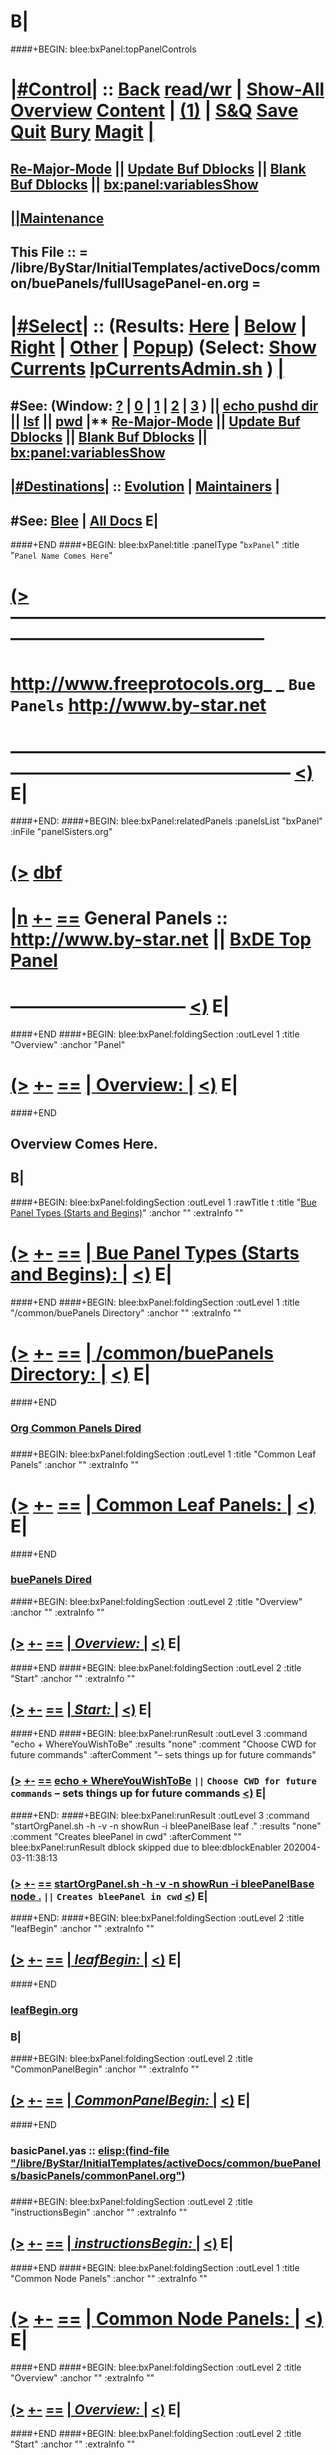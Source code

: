 * B|
####+BEGIN: blee:bxPanel:topPanelControls
*  [[elisp:(org-cycle)][|#Control|]] :: [[elisp:(blee:bnsm:menu-back)][Back]] [[elisp:(toggle-read-only)][read/wr]] | [[elisp:(show-all)][Show-All]]  [[elisp:(org-shifttab)][Overview]]  [[elisp:(progn (org-shifttab) (org-content))][Content]] | [[elisp:(delete-other-windows)][(1)]] | [[elisp:(progn (save-buffer) (kill-buffer))][S&Q]] [[elisp:(save-buffer)][Save]] [[elisp:(kill-buffer)][Quit]] [[elisp:(bury-buffer)][Bury]]  [[elisp:(magit)][Magit]]  [[elisp:(org-cycle)][| ]]
**  [[elisp:(blee:buf:re-major-mode)][Re-Major-Mode]] ||  [[elisp:(org-dblock-update-buffer-bx)][Update Buf Dblocks]] || [[elisp:(org-dblock-bx-blank-buffer)][Blank Buf Dblocks]] || [[elisp:(bx:panel:variablesShow)][bx:panel:variablesShow]]
**  [[elisp:(blee:menu-sel:comeega:maintenance:popupMenu)][||Maintenance]] 
**  This File :: *= /libre/ByStar/InitialTemplates/activeDocs/common/buePanels/fullUsagePanel-en.org =* 
*  [[elisp:(org-cycle)][|#Select|]]  :: (Results: [[elisp:(blee:bnsm:results-here)][Here]] | [[elisp:(blee:bnsm:results-split-below)][Below]] | [[elisp:(blee:bnsm:results-split-right)][Right]] | [[elisp:(blee:bnsm:results-other)][Other]] | [[elisp:(blee:bnsm:results-popup)][Popup]]) (Select:  [[elisp:(lsip-local-run-command "lpCurrentsAdmin.sh -i currentsGetThenShow")][Show Currents]]  [[elisp:(lsip-local-run-command "lpCurrentsAdmin.sh")][lpCurrentsAdmin.sh]] ) [[elisp:(org-cycle)][| ]]
**  #See:  (Window: [[elisp:(blee:bnsm:results-window-show)][?]] | [[elisp:(blee:bnsm:results-window-set 0)][0]] | [[elisp:(blee:bnsm:results-window-set 1)][1]] | [[elisp:(blee:bnsm:results-window-set 2)][2]] | [[elisp:(blee:bnsm:results-window-set 3)][3]] ) || [[elisp:(lsip-local-run-command-here "echo pushd dest")][echo pushd dir]] || [[elisp:(lsip-local-run-command-here "lsf")][lsf]] || [[elisp:(lsip-local-run-command-here "pwd")][pwd]] |**  [[elisp:(blee:buf:re-major-mode)][Re-Major-Mode]] ||  [[elisp:(org-dblock-update-buffer-bx)][Update Buf Dblocks]] || [[elisp:(org-dblock-bx-blank-buffer)][Blank Buf Dblocks]] || [[elisp:(bx:panel:variablesShow)][bx:panel:variablesShow]] 
**  [[elisp:(org-cycle)][|#Destinations|]] :: [[Evolution]] | [[Maintainers]]  [[elisp:(org-cycle)][| ]]
**  #See:  [[elisp:(bx:bnsm:top:panel-blee)][Blee]] | [[elisp:(bx:bnsm:top:panel-listOfDocs)][All Docs]]  E|
####+END
####+BEGIN: blee:bxPanel:title :panelType "=bxPanel=" :title "~Panel Name Comes Here~"
* [[elisp:(show-all)][(>]] -------------------------------------------------------------------------------------------------- 
*   [[img-link:file:/bisos/blee/env/images/fpfByStarElipseTop-50.png][http://www.freeprotocols.org]]_ _   ~Bue Panels~   [[img-link:file:/bisos/blee/env/images/fpfByStarElipseBottom-50.png][http://www.by-star.net]]
* ------------------------------------------------------------------------------------------------------  [[elisp:(org-shifttab)][<)]] E|
####+END:
####+BEGIN: blee:bxPanel:relatedPanels :panelsList "bxPanel" :inFile "panelSisters.org"
* [[elisp:(show-all)][(>]] [[elisp:(describe-function 'org-dblock-write:blee:bxPanel:relatedPanels)][dbf]]
* [[elisp:(show-all)][|n]] [[elisp:(blee:menu-sel:outline:popupMenu)][+-]] [[elisp:(blee:menu-sel:navigation:popupMenu)][==]]   General Panels ::   [[img-link:file:/bisos/blee/env/images/bystarInside.jpg][http://www.by-star.net]] ||  [[elisp:(find-file "/libre/ByStar/InitialTemplates/activeDocs/listOfDocs/fullUsagePanel-en.org")][BxDE Top Panel]]
*                                      ------------------------------                                     [[elisp:(org-shifttab)][<)]] E|
####+END
####+BEGIN: blee:bxPanel:foldingSection :outLevel 1 :title "Overview" :anchor "Panel"
* [[elisp:(show-all)][(>]] [[elisp:(blee:menu-sel:outline:popupMenu)][+-]] [[elisp:(blee:menu-sel:navigation:popupMenu)][==]]       [[elisp:(org-cycle)][| *Overview:* |]] <<Panel>>   [[elisp:(org-shifttab)][<)]] E|
####+END
** 
** Overview Comes Here.
** B|
####+BEGIN: blee:bxPanel:foldingSection :outLevel 1 :rawTitle t :title "_Bue Panel Types (Starts and Begins)_" :anchor "" :extraInfo ""
* [[elisp:(show-all)][(>]] [[elisp:(blee:menu-sel:outline:popupMenu)][+-]] [[elisp:(blee:menu-sel:navigation:popupMenu)][==]]     [[elisp:(org-cycle)][| _Bue Panel Types (Starts and Begins)_: |]]    [[elisp:(org-shifttab)][<)]] E|
####+END
####+BEGIN: blee:bxPanel:foldingSection :outLevel 1 :title "/common/buePanels Directory" :anchor "" :extraInfo ""
* [[elisp:(show-all)][(>]] [[elisp:(blee:menu-sel:outline:popupMenu)][+-]] [[elisp:(blee:menu-sel:navigation:popupMenu)][==]]       [[elisp:(org-cycle)][| */common/buePanels Directory:* |]]    [[elisp:(org-shifttab)][<)]] E|
####+END
*** 
***   [[elisp:(dired-other-window "/libre/ByStar/InitialTemplates/activeDocs/common")][Org Common Panels Dired]]
*** 
####+BEGIN: blee:bxPanel:foldingSection :outLevel 1 :title "Common Leaf Panels" :anchor "" :extraInfo ""
* [[elisp:(show-all)][(>]] [[elisp:(blee:menu-sel:outline:popupMenu)][+-]] [[elisp:(blee:menu-sel:navigation:popupMenu)][==]]       [[elisp:(org-cycle)][| *Common Leaf Panels:* |]]    [[elisp:(org-shifttab)][<)]] E|
####+END
***  [[elisp:(dired "/libre/ByStar/InitialTemplates/activeDocs/common/buePanels")][buePanels Dired]]
####+BEGIN: blee:bxPanel:foldingSection :outLevel 2 :title "Overview" :anchor "" :extraInfo ""
** [[elisp:(show-all)][(>]] [[elisp:(blee:menu-sel:outline:popupMenu)][+-]] [[elisp:(blee:menu-sel:navigation:popupMenu)][==]]       [[elisp:(org-cycle)][| /Overview:/ |]]    [[elisp:(org-shifttab)][<)]] E|
####+END
####+BEGIN: blee:bxPanel:foldingSection :outLevel 2 :title "Start" :anchor "" :extraInfo ""
** [[elisp:(show-all)][(>]] [[elisp:(blee:menu-sel:outline:popupMenu)][+-]] [[elisp:(blee:menu-sel:navigation:popupMenu)][==]]       [[elisp:(org-cycle)][| /Start:/ |]]    [[elisp:(org-shifttab)][<)]] E|
####+END
####+BEGIN: blee:bxPanel:runResult :outLevel 3  :command "echo + WhereYouWishToBe"  :results "none" :comment "Choose CWD for future commands" :afterComment "-- sets things up for future commands"
*** [[elisp:(show-all)][(>]] [[elisp:(blee:menu-sel:outline:popupMenu)][+-]] [[elisp:(blee:menu-sel:navigation:popupMenu)][==]]     [[elisp:(lsip-local-run-command "echo + WhereYouWishToBe")][echo + WhereYouWishToBe]] ~||~  =Choose CWD for future commands= -- sets things up for future commands  [[elisp:(org-shifttab)][<)]] E|
####+END:
####+BEGIN: blee:bxPanel:runResult :outLevel 3  :command "startOrgPanel.sh -h -v -n showRun -i bleePanelBase leaf ."  :results "none" :comment "Creates bleePanel in cwd" :afterComment ""
blee:bxPanel:runResult dblock skipped due to blee:dblockEnabler 202004-03-11:38:13
*** [[elisp:(show-all)][(>]] [[elisp:(blee:menu-sel:outline:popupMenu)][+-]] [[elisp:(blee:menu-sel:navigation:popupMenu)][==]]     [[elisp:(lsip-local-run-command "startOrgPanel.sh -h -v -n showRun -i bleePanelBase node .")][startOrgPanel.sh -h -v -n showRun -i bleePanelBase node .]] ~||~  =Creates bleePanel in cwd=   [[elisp:(org-shifttab)][<)]] E|

####+END:
####+BEGIN: blee:bxPanel:foldingSection :outLevel 2 :title "leafBegin" :anchor "" :extraInfo ""
** [[elisp:(show-all)][(>]] [[elisp:(blee:menu-sel:outline:popupMenu)][+-]] [[elisp:(blee:menu-sel:navigation:popupMenu)][==]]       [[elisp:(org-cycle)][| /leafBegin:/ |]]    [[elisp:(org-shifttab)][<)]] E|
####+END
***  [[elisp:(find-file "/libre/ByStar/InitialTemplates/activeDocs/common/buePanels/leafPanels/leafBegin.org")][leafBegin.org]]
*** B|
####+BEGIN: blee:bxPanel:foldingSection :outLevel 2 :title "CommonPanelBegin" :anchor "" :extraInfo ""
** [[elisp:(show-all)][(>]] [[elisp:(blee:menu-sel:outline:popupMenu)][+-]] [[elisp:(blee:menu-sel:navigation:popupMenu)][==]]       [[elisp:(org-cycle)][| /CommonPanelBegin:/ |]]    [[elisp:(org-shifttab)][<)]] E|
####+END
*** 
***  basicPanel.yas  :: [[elisp:(find-file "/libre/ByStar/InitialTemplates/activeDocs/common/buePanels/basicPanels/commonPanel.org")]]
*** 
####+BEGIN: blee:bxPanel:foldingSection :outLevel 2 :title "instructionsBegin" :anchor "" :extraInfo ""
** [[elisp:(show-all)][(>]] [[elisp:(blee:menu-sel:outline:popupMenu)][+-]] [[elisp:(blee:menu-sel:navigation:popupMenu)][==]]       [[elisp:(org-cycle)][| /instructionsBegin:/ |]]    [[elisp:(org-shifttab)][<)]] E|
####+END
####+BEGIN: blee:bxPanel:foldingSection :outLevel 1 :title "Common Node Panels" :anchor "" :extraInfo ""
* [[elisp:(show-all)][(>]] [[elisp:(blee:menu-sel:outline:popupMenu)][+-]] [[elisp:(blee:menu-sel:navigation:popupMenu)][==]]       [[elisp:(org-cycle)][| *Common Node Panels:* |]]    [[elisp:(org-shifttab)][<)]] E|
####+END
####+BEGIN: blee:bxPanel:foldingSection :outLevel 2 :title "Overview" :anchor "" :extraInfo ""
** [[elisp:(show-all)][(>]] [[elisp:(blee:menu-sel:outline:popupMenu)][+-]] [[elisp:(blee:menu-sel:navigation:popupMenu)][==]]       [[elisp:(org-cycle)][| /Overview:/ |]]    [[elisp:(org-shifttab)][<)]] E|
####+END
####+BEGIN: blee:bxPanel:foldingSection :outLevel 2 :title "Start" :anchor "" :extraInfo ""
** [[elisp:(show-all)][(>]] [[elisp:(blee:menu-sel:outline:popupMenu)][+-]] [[elisp:(blee:menu-sel:navigation:popupMenu)][==]]       [[elisp:(org-cycle)][| /Start:/ |]]    [[elisp:(org-shifttab)][<)]] E|
####+END
####+BEGIN: blee:bxPanel:runResult :outLevel 3  :command "echo + WhereYouWishToBe"  :results "none" :comment "Choose CWD for future commands" :afterComment "-- sets things up for future commands"
*** [[elisp:(show-all)][(>]] [[elisp:(blee:menu-sel:outline:popupMenu)][+-]] [[elisp:(blee:menu-sel:navigation:popupMenu)][==]]     [[elisp:(lsip-local-run-command "echo + WhereYouWishToBe")][echo + WhereYouWishToBe]] ~||~  =Choose CWD for future commands= -- sets things up for future commands  [[elisp:(org-shifttab)][<)]] E|
####+END:
####+BEGIN: blee:bxPanel:runResult :outLevel 3  :command "startOrgPanel.sh -h -v -n showRun -i bleePanelBase node ."  :results "none" :comment "Creates bleePanel in cwd" :afterComment ""
blee:bxPanel:runResult dblock skipped due to blee:dblockEnabler 202004-03-11:38:29
*** [[elisp:(show-all)][(>]] [[elisp:(blee:menu-sel:outline:popupMenu)][+-]] [[elisp:(blee:menu-sel:navigation:popupMenu)][==]]     [[elisp:(lsip-local-run-command "startOrgPanel.sh -h -v -n showRun -i bleePanelBase node .")][startOrgPanel.sh -h -v -n showRun -i bleePanelBase node .]] ~||~  =Creates bleePanel in cwd=   [[elisp:(org-shifttab)][<)]] E|

####+END:
####+BEGIN: blee:bxPanel:foldingSection :outLevel 2 :title "Begin" :anchor "" :extraInfo ""
** [[elisp:(show-all)][(>]] [[elisp:(blee:menu-sel:outline:popupMenu)][+-]] [[elisp:(blee:menu-sel:navigation:popupMenu)][==]]       [[elisp:(org-cycle)][| /Begin:/ |]]    [[elisp:(org-shifttab)][<)]] E|
####+END
*** 
***    [[elisp:(find-file "/libre/ByStar/InitialTemplates/activeDocs/common/buePanels/nodePanels/nodeBegin.org")][nodeBegin.org]] 
***    [[elisp:(find-file "/libre/ByStar/InitialTemplates/activeDocs/common/buePanels/nodePanels/menuBegin.org")][menuBegin.org]] 
**** 
####+BEGIN: blee:bxPanel:foldingSection :outLevel 1 :title "Blee Leaf And Node Panels" :anchor "" :extraInfo ""
* [[elisp:(show-all)][(>]] [[elisp:(blee:menu-sel:outline:popupMenu)][+-]] [[elisp:(blee:menu-sel:navigation:popupMenu)][==]]       [[elisp:(org-cycle)][| *Blee Leaf And Node Panels:* |]]    [[elisp:(org-shifttab)][<)]] E|
####+END
####+BEGIN: blee:bxPanel:foldingSection :outLevel 2 :title "Overview" :anchor "" :extraInfo ""
** [[elisp:(show-all)][(>]] [[elisp:(blee:menu-sel:outline:popupMenu)][+-]] [[elisp:(blee:menu-sel:navigation:popupMenu)][==]]       [[elisp:(org-cycle)][| /Overview:/ |]]    [[elisp:(org-shifttab)][<)]] E|
####+END
####+BEGIN: blee:bxPanel:foldingSection :outLevel 2 :title "Start" :anchor "" :extraInfo ""
** [[elisp:(show-all)][(>]] [[elisp:(blee:menu-sel:outline:popupMenu)][+-]] [[elisp:(blee:menu-sel:navigation:popupMenu)][==]]       [[elisp:(org-cycle)][| /Start:/ |]]    [[elisp:(org-shifttab)][<)]] E|
####+END
####+BEGIN: blee:bxPanel:runResult :outLevel 3  :command "echo + WhereYouWishToBe"  :results "none" :comment "Choose CWD for future commands" :afterComment "-- sets things up for future commands"
*** [[elisp:(show-all)][(>]] [[elisp:(blee:menu-sel:outline:popupMenu)][+-]] [[elisp:(blee:menu-sel:navigation:popupMenu)][==]]     [[elisp:(lsip-local-run-command "echo + WhereYouWishToBe")][echo + WhereYouWishToBe]] ~||~  =Choose CWD for future commands= -- sets things up for future commands  [[elisp:(org-shifttab)][<)]] E|
####+END:
####+BEGIN: blee:bxPanel:runResult :outLevel 3  :command "startOrgPanel.sh -h -v -n showRun -i bleePanelBase leaf ."  :results "none" :comment "Creates bleePanel in cwd" :afterComment ""
*** [[elisp:(show-all)][(>]] [[elisp:(blee:menu-sel:outline:popupMenu)][+-]] [[elisp:(blee:menu-sel:navigation:popupMenu)][==]]     [[elisp:(lsip-local-run-command "startOrgPanel.sh -h -v -n showRun -i bleePanelBase leaf .")][startOrgPanel.sh -h -v -n showRun -i bleePanelBase leaf .]] ~||~  =Creates bleePanel in cwd=   [[elisp:(org-shifttab)][<)]] E|
####+END:
####+BEGIN: blee:bxPanel:foldingSection :outLevel 2 :title "Begin" :anchor "" :extraInfo ""
** [[elisp:(show-all)][(>]] [[elisp:(blee:menu-sel:outline:popupMenu)][+-]] [[elisp:(blee:menu-sel:navigation:popupMenu)][==]]       [[elisp:(org-cycle)][| /Begin:/ |]]    [[elisp:(org-shifttab)][<)]] E|
####+END
####+BEGIN: blee:bxPanel:foldingSection :outLevel 1 :rawTitle t :title "_Starts_" :anchor "" :extraInfo "Segments, foldings, etc"
* [[elisp:(show-all)][(>]] [[elisp:(blee:menu-sel:outline:popupMenu)][+-]] [[elisp:(blee:menu-sel:navigation:popupMenu)][==]]     [[elisp:(org-cycle)][| _Starts_: |]]  Segments, foldings, etc  [[elisp:(org-shifttab)][<)]] E|
####+END
####+BEGIN: blee:bxPanel:foldingSection :outLevel 1 :title "startOrgPanel.sh" :anchor "" :extraInfo "/ICM/"
* [[elisp:(show-all)][(>]] [[elisp:(blee:menu-sel:outline:popupMenu)][+-]] [[elisp:(blee:menu-sel:navigation:popupMenu)][==]]       [[elisp:(org-cycle)][| *startOrgPanel.sh:* |]]  /ICM/  [[elisp:(org-shifttab)][<)]] E|
####+END
####+BEGIN: blee:bxPanel:runResult :outLevel 2 :command "startOrgPanel.sh -i examples | emlOutFilter.sh -i iimToEmlStdout 3"  :results t :comment "Examples" :afterComment "-- std ICM"
** [[elisp:(show-all)][(>]] [[elisp:(blee:menu-sel:outline:popupMenu)][+-]] [[elisp:(blee:menu-sel:navigation:popupMenu)][==]]     [[elisp:(lsip-local-run-command "startOrgPanel.sh -i examples | emlOutFilter.sh -i iimToEmlStdout 3")][startOrgPanel.sh -i examples | emlOutFilter.sh -i iimToEmlStdout 3]] _::_ [[elisp:(blee:org-update-named-dblocks-above)][D-Run]]  [[elisp:(org-cycle)][| /Results:/ |]]  ~||~  =Examples= -- std ICM  |
Last Executed at: 202004-03-12:33:58  by: lsipusr on: bisp0017
----------------------------
***  [[elisp:(org-show-subtree)][|=]]  [[elisp:(org-cycle)][| ]]  [[elisp:(beginning-of-buffer)][Top]] | [[elisp:(delete-other-windows)][(1)]] | [[elisp:(org-top-overview)][(O)]]  #################  COMMON SEEDED EXAMPLES  #################
[[elisp:(lsip-local-run-command-here "startOrgPanel.sh -i examplesCommonSeeded")][startOrgPanel.sh -i examplesCommonSeeded]] 
[[elisp:(lsip-local-run-command-here "startOrgPanel.sh -i iimPanelUsages")][startOrgPanel.sh -i iimPanelUsages]] 
[[elisp:(lsip-local-run-command-here "startOrgPanel.sh -i visit")][startOrgPanel.sh -i visit]] 
[[elisp:(lsip-local-run-command-here "startOrgPanel.sh -i gotoPanel")][startOrgPanel.sh -i gotoPanel]] 
[[elisp:(lsip-local-run-command-here "startOrgPanel.sh -i iifAuxInvoke describeF lsIifs")][startOrgPanel.sh -i iifAuxInvoke describeF lsIifs]] 
[[elisp:(lsip-local-run-command-here "startOrgPanel.sh -i lsIifs")][startOrgPanel.sh -i lsIifs]] 
[[elisp:(lsip-local-run-command-here "startOrgPanel.sh -i describe | emlVisit")][startOrgPanel.sh -i describe | emlVisit]] 
[[elisp:(lsip-local-run-command-here "startOrgPanel.sh -i examples | iimToEmlVisit")][startOrgPanel.sh -i examples | iimToEmlVisit]] 
***  [[elisp:(org-show-subtree)][|=]]  [[elisp:(org-cycle)][| ]]  [[elisp:(beginning-of-buffer)][Top]] | [[elisp:(delete-other-windows)][(1)]] | [[elisp:(org-top-overview)][(O)]]  ###############################  startOrgPanel.sh  #################################
***  [[elisp:(org-show-subtree)][|=]]  [[elisp:(org-cycle)][| ]]  [[elisp:(beginning-of-buffer)][Top]] | [[elisp:(delete-other-windows)][(1)]] | [[elisp:(org-top-overview)][(O)]]  #################  Common File Tree Object Examples  #################
[[elisp:(lsip-local-run-command-here "startOrgPanel.sh -h -v -n showRun -i ftoCommonExamples")][startOrgPanel.sh -h -v -n showRun -i ftoCommonExamples]] 
***  [[elisp:(org-show-subtree)][|=]]  [[elisp:(org-cycle)][| ]]  [[elisp:(beginning-of-buffer)][Top]] | [[elisp:(delete-other-windows)][(1)]] | [[elisp:(org-top-overview)][(O)]]  #################  Start Blee Node Panel Base  #################
[[elisp:(lsip-local-run-command-here "startOrgPanel.sh -h -v -n showRun -i bleePanelBase leaf .")][startOrgPanel.sh -h -v -n showRun -i bleePanelBase leaf .]] 
[[elisp:(lsip-local-run-command-here "startOrgPanel.sh -h -v -n showRun -i pypiLib auxNode .")][startOrgPanel.sh -h -v -n showRun -i pypiLib auxNode .]] 
[[elisp:(lsip-local-run-command-here "startOrgPanel.sh -h -v -n showRun -i pypiIcm leaf .")][startOrgPanel.sh -h -v -n showRun -i pypiIcm leaf .]] 
***  [[elisp:(org-show-subtree)][|=]]  [[elisp:(org-cycle)][| ]]  [[elisp:(beginning-of-buffer)][Top]] | [[elisp:(delete-other-windows)][(1)]] | [[elisp:(org-top-overview)][(O)]]  #################  Start Blee Leaf  #################
[[elisp:(lsip-local-run-command-here "startOrgPanel.sh -h -v -n showRun -i bleePanelBase newIcmScript.py")][startOrgPanel.sh -h -v -n showRun  -i bleePanelBase newIcmScript.py]] 

** [[elisp:(org-shifttab)][<)]] E|
####+END:
####+BEGIN: blee:bxPanel:runResult :outLevel 2 :command "startOrgPanel.sh -i examples"  :results nil :comment "Examples" :afterComment "-- std ICM"
** [[elisp:(show-all)][(>]] [[elisp:(blee:menu-sel:outline:popupMenu)][+-]] [[elisp:(blee:menu-sel:navigation:popupMenu)][==]]     [[elisp:(lsip-local-run-command "startOrgPanel.sh -i examples")][startOrgPanel.sh -i examples]] ~||~  =Examples= -- std ICM  [[elisp:(org-shifttab)][<)]] E|
####+END:
####+BEGIN: blee:bxPanel:foldingSection :outLevel 1 :rawTitle t :title "_Insertables_" :anchor "" :extraInfo "Segments, foldings, etc"
* [[elisp:(show-all)][(>]] [[elisp:(blee:menu-sel:outline:popupMenu)][+-]] [[elisp:(blee:menu-sel:navigation:popupMenu)][==]]     [[elisp:(org-cycle)][| _Insertables_: |]]  Segments, foldings, etc  [[elisp:(org-shifttab)][<)]] E|
####+END
####+BEGIN: blee:bxPanel:evolution
* [[elisp:(show-all)][(>]] [[elisp:(describe-function 'org-dblock-write:blee:bxPanel:evolution)][dbf]]
* [[elisp:(show-all)][|n]] [[elisp:(blee:menu-sel:outline:popupMenu)][+-]] [[elisp:(blee:menu-sel:navigation:popupMenu)][==]]     [[elisp:(org-cycle)][| <<Evolution>> *Maintenance:* | ]]  [[elisp:(blee:menu-sel:agenda:popupMenu)][||Agenda]]  [[elisp:(org-shifttab)][<)]] E|
####+END
####+BEGIN: blee:bxPanel:foldingSection :outLevel 2 :title "Notes, Ideas, Tasks, Agenda" :anchor "Tasks"
** [[elisp:(show-all)][(>]] [[elisp:(blee:menu-sel:outline:popupMenu)][+-]] [[elisp:(blee:menu-sel:navigation:popupMenu)][==]]       [[elisp:(org-cycle)][| /Notes, Ideas, Tasks, Agenda:/ |]] <<Tasks>>   [[elisp:(org-shifttab)][<)]] E|
####+END
*** TODO Some Idea
####+BEGIN: blee:bxPanel:evolutionMaintainers
** [[elisp:(show-all)][(>]] [[elisp:(describe-function 'org-dblock-write:blee:bxPanel:evolutionMaintainers)][dbf]]
** [[elisp:(show-all)][|n]] [[elisp:(blee:menu-sel:outline:popupMenu)][+-]] [[elisp:(blee:menu-sel:navigation:popupMenu)][==]]     [[elisp:(org-cycle)][| /= Bug Reports, Development Team: =/ | ]]  <<Maintainers>>  
***  Problem Report                       ::   [[elisp:(find-file "")][Send debbug Email]]
***  Maintainers                          ::   [[bbdb:Mohsen.*Banan]]  :: http://mohsen.1.banan.byname.net  E|
####+END
* B|
####+BEGIN: blee:bxPanel:footerPanelControls
* [[elisp:(show-all)][(>]] -------------------------------------------------------------------------------------------------- 
* /Footer Controls/ ::  [[elisp:(blee:bnsm:menu-back)][Back]]  [[elisp:(toggle-read-only)][toggle-read-only]]  [[elisp:(show-all)][Show-All]]  [[elisp:(org-shifttab)][Cycle Glob Vis]]  [[elisp:(delete-other-windows)][1 Win]]  [[elisp:(save-buffer)][Save]]   [[elisp:(kill-buffer)][Quit]]  [[elisp:(org-shifttab)][<)]] E|
####+END
####+BEGIN: blee:bxPanel:footerOrgParams
* [[elisp:(show-all)][(>]] [[elisp:(describe-function 'org-dblock-write:blee:bxPanel:footerOrgParams)][dbf]]
* [[elisp:(show-all)][|n]] [[elisp:(blee:menu-sel:outline:popupMenu)][+-]] [[elisp:(blee:menu-sel:navigation:popupMenu)][==]]     [[elisp:(org-cycle)][| *= Org-Mode Local Params: =* | ]]
#+STARTUP: lognotestate
#+STARTUP: inlineimages
#+SEQ_TODO: TODO WAITING DELEGATED | DONE DEFERRED CANCELLED
#+TAGS: @desk(d) @home(h) @work(w) @withInternet(i) @road(r) call(c) errand(e)

####+END
####+BEGIN: blee:bxPanel:footerEmacsParams :primMode "org-mode"
* [[elisp:(show-all)][(>]] [[elisp:(describe-function 'org-dblock-write:blee:bxPanel:footerEmacsParams)][dbf]]
* [[elisp:(show-all)][|n]] [[elisp:(blee:menu-sel:outline:popupMenu)][+-]] [[elisp:(blee:menu-sel:navigation:popupMenu)][==]]     [[elisp:(org-cycle)][| *= Emacs Local Params: =* | ]]
# Local Variables:
# eval: (setq-local ~selectedSubject "noSubject")
# eval: (setq-local ~primaryMajorMode 'org-mode)
# eval: (setq-local ~blee:panelUpdater nil)
# eval: (setq-local ~blee:dblockEnabler nil)
# eval: (img-link-overlays)
# eval: (bx:load-file:ifOneExists "./panelActions.el")
# End:

####+END
